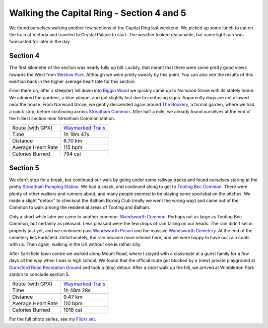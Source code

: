 Walking the Capital Ring - Section 4 and 5
==========================================

.. articleMetaData::
   :Where: London, UK
   :Date: 2016-04-14 09:19 Europe/London
   :Tags: blog, capitalring
   :Short: cr04-05

We found ourselves walking another few sections of the Capital Ring last
weekend. We picked up some lunch to eat on the train at Victoria and traveled
to Crystal Palace to start. The weather looked reasonable, but some light rain
was forecasted for later in the day.

Section 4
---------

.. image:: images/cr-d37_6965.jpg
   :align: right

The first kilometer of the section was nearly fully up hill. Luckily, that
meant that there were some pretty good views towards the West from `Westow
Park`_. Although we were pretty sweaty by this point. You can also see the 
results of this exertion back in the higher average heart rate for this
section.

.. image:: images/cr-d37_6969.jpg
   :align: left

From there on, after a steep(er) hill down into `Biggin Wood`_ we
quickly came up to Norwood Grove with its stately home. We admired the
gardens, a blue plaque, and got slightly lost due to confusing signs.
Apparently dogs are not allowed near the house. From Norwood Grove, we gently
descended again around `The Rookery`_, a formal garden, where we had a quick
stop, before continuing across `Streatham Common`_. After half a mile, we
already found ourselves at the end of the hilliest section near Streatham
Common station.

.. _`Westow Park`: http://www.londongardensonline.org.uk/gardens-online-record.asp?ID=CRO093
.. _`Biggin Wood`: http://www.woodlandtrust.org.uk/visiting-woods/wood/33146/biggin-wood/
.. _`The Rookery`: http://www.lambeth.gov.uk/places/the-rookery
.. _`Streatham Common`: https://en.wikipedia.org/wiki/Streatham_Common

================== =======================================================================================
Route (with GPX)   `Waymarked Trails <http://hiking.waymarkedtrails.org/#route?id=6084023>`_
Time               1h 19m 47s
Distance           6.70 km
Average Heart Rate 115 bpm
Calories Burned    794 cal
================== =======================================================================================

Section 5
---------

.. image:: images/cr-d37_6981.jpg
   :align: left

We didn't stop for a break, but continued our walk by going under some railway
tracks and found ourselves staring at the pretty `Streatham Pumping Station`_.
We had a snack, and continued along to get to `Tooting Bec Common`_. There
were plenty of other walkers and runners about, and many people seemed to be
playing some sportsbal on the pitches. We made a slight "detour" to checkout
the Balham Boxing Club (really we went the wrong way) and came out of the
Common to walk among the residential areas of Tooting and Balham.

.. image:: images/cr-d37_6984.jpg
   :align: right

Only a short while later we came to another common: `Wandsworth Common`_.
Perhaps not as large as Tooting Bec Common, but certainly as pleasant. Less
pleasant were the few drops of rain failing on our heads. The rain didn't set
in properly just yet, and we continued past `Wandsworth Prison`_ and the
massive `Wandsworth Cemetery`_. At the end of the cemetery lies Earlsfield.
Unfortunately, the rain became more intense here, and we were happy to have
our rain coats with us. Then again, walking in the UK without one **is**
rather silly.

.. image:: images/cr-d37_6995.jpg
   :align: left

After Earlsfield town centre we walked along Mount Road, where I stayed with a
classmate at a guest family for a few days all the way when I was in high
school. We found that the official route got blocked by a (new) private
playground at `Durnsford Road Recreation Ground`_ and took a (tiny) detour.
After a short walk up the hill, we arrived at Wimbledon Park station to
conclude section 5.

.. _`Streatham Pumping Station`: http://www.28dayslater.co.uk/streatham-pumping-station-london-december-2014.t93428
.. _`Tooting Bec Common`: https://en.wikipedia.org/wiki/Tooting_Commons
.. _`Wandsworth Common`: https://en.wikipedia.org/wiki/Wandsworth_Common
.. _`Wandsworth Prison`: https://en.wikipedia.org/wiki/HM_Prison_Wandsworth
.. _`Wandsworth Cemetery`: http://www.wandsworth.gov.uk/info/200032/funerals_and_cremations/86/cemeteries_and_crematorium/2http://www.wandsworth.gov.uk/info/200032/funerals_and_cremations/86/cemeteries_and_crematorium/2
.. _`Durnsford Road Recreation Ground`: http://www.merton.gov.uk/environment/openspaces/parks/parks_in_the_wimbledon_area/durnsford_recreation_ground.htm

================== =======================================================================================
Route (with GPX)   `Waymarked Trails <http://hiking.waymarkedtrails.org/#route?id=6118565>`_
Time               1h 48m 28s
Distance           9.47 km
Average Heart Rate 110 bpm
Calories Burned    1018 cal
================== =======================================================================================

For the full photo series, see my `Flickr set`_.

.. _`Flickr set`: https://www.flickr.com/photos/derickrethans/albums/72157666426977111
